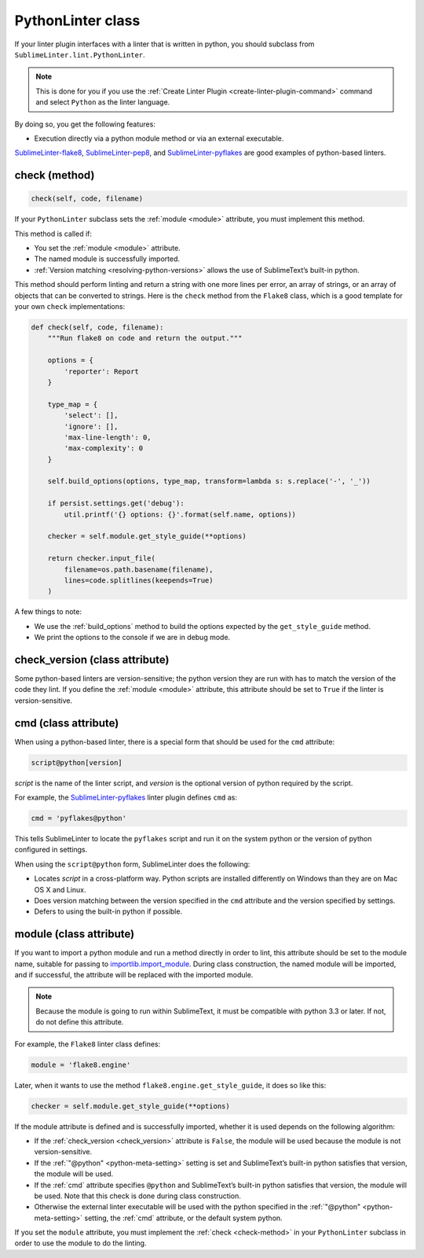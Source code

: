 PythonLinter class
==================
If your linter plugin interfaces with a linter that is written in python, you should subclass from ``SublimeLinter.lint.PythonLinter``.

.. note::

   This is done for you if you use the :ref:`Create Linter Plugin <create-linter-plugin-command>` command and select ``Python`` as the linter language.

By doing so, you get the following features:

-  Execution directly via a python module method or via an external executable.

`SublimeLinter-flake8`_, `SublimeLinter-pep8`_, and `SublimeLinter-pyflakes`_ are good examples of python-based linters.


.. _check-method:

check (method)
--------------
.. code-block:: python

   check(self, code, filename)

If your ``PythonLinter`` subclass sets the :ref:`module <module>` attribute, you must implement this method.

This method is called if:

- You set the :ref:`module <module>` attribute.

-  The named module is successfully imported.

-  :ref:`Version matching <resolving-python-versions>` allows the use of SublimeText’s built-in python.

This method should perform linting and return a string with one more lines per error, an array of strings, or an array of objects that can be converted to strings. Here is the ``check`` method from the ``Flake8`` class, which is a good template for your own ``check`` implementations:

.. code-block:: python

    def check(self, code, filename):
        """Run flake8 on code and return the output."""

        options = {
            'reporter': Report
        }

        type_map = {
            'select': [],
            'ignore': [],
            'max-line-length': 0,
            'max-complexity': 0
        }

        self.build_options(options, type_map, transform=lambda s: s.replace('-', '_'))

        if persist.settings.get('debug'):
            util.printf('{} options: {}'.format(self.name, options))

        checker = self.module.get_style_guide(**options)

        return checker.input_file(
            filename=os.path.basename(filename),
            lines=code.splitlines(keepends=True)
        )

A few things to note:

- We use the :ref:`build_options` method to build the options expected by the ``get_style_guide`` method.

- We print the options to the console if we are in debug mode.


.. _check_version:

check_version (class attribute)
-------------------------------
Some python-based linters are version-sensitive; the python version they are run with has to match the version of the code they lint. If you define the :ref:`module <module>` attribute, this attribute should be set to ``True`` if the linter is version-sensitive.


cmd (class attribute)
---------------------
When using a python-based linter, there is a special form that should be used for the ``cmd`` attribute:

.. code-block:: none

    script@python[version]

*script* is the name of the linter script, and *version* is the optional version of python required by the script.

For example, the `SublimeLinter-pyflakes`_ linter plugin defines ``cmd`` as:

.. code-block:: python

    cmd = 'pyflakes@python'

This tells SublimeLinter to locate the ``pyflakes`` script and run it on the system python or the version of python configured in settings.

When using the ``script@python`` form, SublimeLinter does the following:

-  Locates *script* in a cross-platform way. Python scripts are installed differently on Windows than they are on Mac OS X and Linux.

-  Does version matching between the version specified in the ``cmd`` attribute and the version specified by settings.

-  Defers to using the built-in python if possible.


.. _module:

module (class attribute)
------------------------
If you want to import a python module and run a method directly in order to lint, this attribute should be set to the module name, suitable for passing to `importlib.import_module`_. During class construction, the named module will be imported, and if successful, the attribute will be replaced with the imported module.

.. note::

   Because the module is going to run within SublimeText, it must be compatible with python 3.3 or later. If not, do not define this attribute.

For example, the ``Flake8`` linter class defines:

.. code-block:: python

    module = 'flake8.engine'

Later, when it wants to use the method ``flake8.engine.get_style_guide``, it does so like this:

.. code-block:: python

    checker = self.module.get_style_guide(**options)

If the module attribute is defined and is successfully imported, whether it is used depends on the following algorithm:

- If the :ref:`check_version <check_version>` attribute is ``False``, the module will be used because the module is not version-sensitive.

- If the :ref:`"@python" <python-meta-setting>` setting is set and SublimeText’s built-in python satisfies that version, the module will be used.

- If the :ref:`cmd` attribute specifies ``@python`` and SublimeText’s built-in python satisfies that version, the module will be used. Note that this check is done during class construction.

- Otherwise the external linter executable will be used with the python specified in the :ref:`"@python" <python-meta-setting>` setting, the :ref:`cmd` attribute, or the default system python.

If you set the ``module`` attribute, you must implement the :ref:`check <check-method>` in your ``PythonLinter`` subclass in order to use the module to do the linting.

.. _importlib.import_module: http://docs.python.org/3/library/importlib.html?highlight=importlib.import_module#importlib.import_module
.. _SublimeLinter-flake8: https://github.com/SublimeLinter/SublimeLinter-flake8
.. _SublimeLinter-pep8: https://github.com/SublimeLinter/SublimeLinter-pep8
.. _SublimeLinter-pyflakes: https://github.com/SublimeLinter/SublimeLinter-pyflakes
